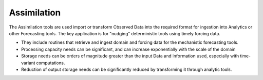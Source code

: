 .. slideconf::
   :autoslides: False

Assimilation
------------

The Assimilation tools are used import or transform Observed Data into the required format for ingestion into Analytics or other Forecasting tools. The key application is for "nudging" deterministic tools using timely forcing data.

-   They include routines that retrieve and ingest domain and forcing data for the mechanistic forecasting tools.

-   Processing capacity needs can be significant, and can increase exponentially with the scale of the domain

-   Storage needs can be orders of magnitude greater than the input Data and Information used, especially with time-variant computations.

-   Reduction of output storage needs can be significantly reduced by transforming it through analytic tools.

.. slide:: Assimilation
   :level: 3

   -   import or transform Observed Data into the required format for ingestion into Analytics or other Forecasting tools

   -   routines that retrieve and ingest domain and forcing data

   -   Processing capacity needs can be significant

   -   Storage needs can be orders of magnitude greater

   -   Reduction of output storage needs through analytic tools
